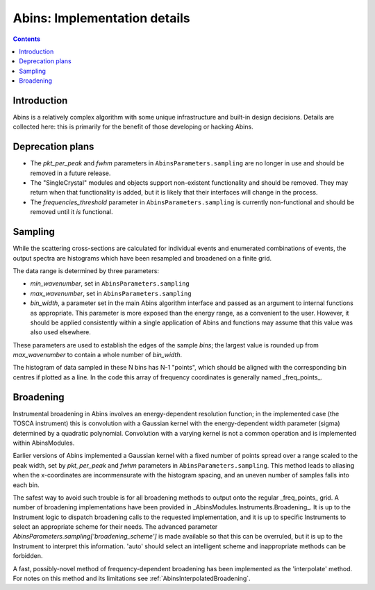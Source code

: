 .. _AbinsImplementation:

Abins: Implementation details
=============================

.. contents::


Introduction
------------

Abins is a relatively complex algorithm with some unique
infrastructure and built-in design decisions. Details are collected
here: this is primarily for the benefit of those developing or
hacking Abins.


Deprecation plans
-----------------

- The *pkt_per_peak* and *fwhm* parameters in
  ``AbinsParameters.sampling`` are no longer in use and should be
  removed in a future release.

- The "SingleCrystal" modules and objects support non-existent
  functionality and should be removed. They may return when that
  functionality is added, but it is likely that their interfaces will
  change in the process.

- The *frequencies_threshold* parameter in
  ``AbinsParameters.sampling`` is currently non-functional and should
  be removed until it *is* functional.


Sampling
--------

While the scattering cross-sections are calculated for individual
events and enumerated combinations of events, the output spectra are
histograms which have been resampled and broadened on a finite grid.

The data range is determined by three parameters:

- *min_wavenumber*, set in ``AbinsParameters.sampling``
- *max_wavenumber*, set in ``AbinsParameters.sampling``
- *bin_width*, a parameter set in the main Abins algorithm interface
  and passed as an argument to internal functions as appropriate. This
  parameter is more exposed than the energy range, as a convenient to
  the user. However, it should be applied consistently within a single
  application of Abins and functions may assume that this value was
  also used elsewhere.

These parameters are used to establish the edges of the sample *bins*;
the largest value is rounded up from *max_wavenumber* to contain a
whole number of *bin_width*.

The histogram of data sampled in these N bins has N-1 "points", which
should be aligned with the corresponding bin centres if plotted as a
line. In the code this array of frequency coordinates is generally
named _freq_points_.

Broadening
----------

Instrumental broadening in Abins involves an energy-dependent
resolution function; in the implemented case (the TOSCA instrument)
this is convolution with a Gaussian kernel with the energy-dependent
width parameter (sigma) determined by a quadratic polynomial.
Convolution with a varying kernel is not a common operation and is
implemented within AbinsModules.

Earlier versions of Abins implemented a Gaussian kernel with a
fixed number of points spread over a range scaled to the peak width,
set by *pkt_per_peak* and *fwhm* parameters in
``AbinsParameters.sampling``.
This method leads to aliasing when the x-coordinates are
incommensurate with the histogram spacing, and an uneven number of
samples falls into each bin.

.. image:: ../images/gaussian_aliasing.png
    :align: center

The safest way to avoid such trouble is for all broadening methods to
output onto the regular _freq_points_ grid. A number of broadening
implementations have been provided in
_AbinsModules.Instruments.Broadening_. It is up to the Instrument
logic to dispatch broadening calls to the requested implementation,
and it is up to specific Instruments to select an appropriate scheme
for their needs.
The advanced parameter *AbinsParameters.sampling['broadening_scheme']*
is made available so that this can be overruled, but it is up to the
Instrument to interpret this information. 'auto' should select an
intelligent scheme and inappropriate methods can be forbidden.

A fast, possibly-novel method of frequency-dependent broadening has been implemented as the 'interpolate' method. For notes on this method and its limitations see  :ref:`AbinsInterpolatedBroadening`.

.. categories:: Concepts
